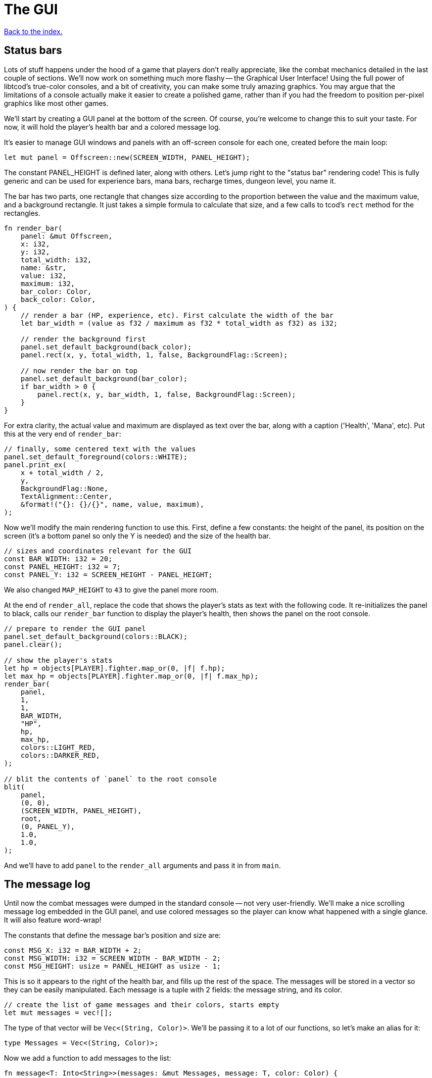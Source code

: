 = The GUI
:icons: font
:source-highlighter: pygments
:source-language: rust
ifdef::env-github[:outfilesuffix: .adoc]

<<index#,Back to the index.>>

== Status bars

Lots of stuff happens under the hood of a game that players don't
really appreciate, like the combat mechanics detailed in the last
couple of sections. We'll now work on something much more flashy --
the Graphical User Interface! Using the full power of libtcod's
true-color consoles, and a bit of creativity, you can make some truly
amazing graphics. You may argue that the limitations of a console
actually make it easier to create a polished game, rather than if you
had the freedom to position per-pixel graphics like most other games.

We'll start by creating a GUI panel at the bottom of the screen. Of
course, you're welcome to change this to suit your taste. For now, it
will hold the player's health bar and a colored message log.

It's easier to manage GUI windows and panels with an off-screen
console for each one, created before the main loop:

[source]
----
let mut panel = Offscreen::new(SCREEN_WIDTH, PANEL_HEIGHT);
----

The constant PANEL_HEIGHT is defined later, along with others. Let's
jump right to the "status bar" rendering code! This is fully generic
and can be used for experience bars, mana bars, recharge times,
dungeon level, you name it.

The bar has two parts, one rectangle that changes size according to
the proportion between the value and the maximum value, and a
background rectangle. It just takes a simple formula to calculate that
size, and a few calls to tcod's `rect` method for the rectangles.

[source]
----
fn render_bar(
    panel: &mut Offscreen,
    x: i32,
    y: i32,
    total_width: i32,
    name: &str,
    value: i32,
    maximum: i32,
    bar_color: Color,
    back_color: Color,
) {
    // render a bar (HP, experience, etc). First calculate the width of the bar
    let bar_width = (value as f32 / maximum as f32 * total_width as f32) as i32;

    // render the background first
    panel.set_default_background(back_color);
    panel.rect(x, y, total_width, 1, false, BackgroundFlag::Screen);

    // now render the bar on top
    panel.set_default_background(bar_color);
    if bar_width > 0 {
        panel.rect(x, y, bar_width, 1, false, BackgroundFlag::Screen);
    }
}
----

For extra clarity, the actual value and maximum are displayed as text
over the bar, along with a caption ('Health', 'Mana', etc). Put this
at the very end of `render_bar`:

[source]
----
// finally, some centered text with the values
panel.set_default_foreground(colors::WHITE);
panel.print_ex(
    x + total_width / 2,
    y,
    BackgroundFlag::None,
    TextAlignment::Center,
    &format!("{}: {}/{}", name, value, maximum),
);
----

Now we'll modify the main rendering function to use this. First,
define a few constants: the height of the panel, its position on the
screen (it's a bottom panel so only the Y is needed) and the size of
the health bar.

[source]
----
// sizes and coordinates relevant for the GUI
const BAR_WIDTH: i32 = 20;
const PANEL_HEIGHT: i32 = 7;
const PANEL_Y: i32 = SCREEN_HEIGHT - PANEL_HEIGHT;
----

We also changed `MAP_HEIGHT` to `43` to give the panel more room.

At the end of `render_all`, replace the code that shows the player's
stats as text with the following code. It re-initializes the panel to
black, calls our `render_bar` function to display the player's health,
then shows the panel on the root console.

[source]
----
// prepare to render the GUI panel
panel.set_default_background(colors::BLACK);
panel.clear();

// show the player's stats
let hp = objects[PLAYER].fighter.map_or(0, |f| f.hp);
let max_hp = objects[PLAYER].fighter.map_or(0, |f| f.max_hp);
render_bar(
    panel,
    1,
    1,
    BAR_WIDTH,
    "HP",
    hp,
    max_hp,
    colors::LIGHT_RED,
    colors::DARKER_RED,
);

// blit the contents of `panel` to the root console
blit(
    panel,
    (0, 0),
    (SCREEN_WIDTH, PANEL_HEIGHT),
    root,
    (0, PANEL_Y),
    1.0,
    1.0,
);
----

And we'll have to add `panel` to the `render_all` arguments and pass
it in from `main`.

== The message log

Until now the combat messages were dumped in the standard console --
not very user-friendly. We'll make a nice scrolling message log
embedded in the GUI panel, and use colored messages so the player can
know what happened with a single glance. It will also feature
word-wrap!

The constants that define the message bar's position and size are:

[source]
----
const MSG_X: i32 = BAR_WIDTH + 2;
const MSG_WIDTH: i32 = SCREEN_WIDTH - BAR_WIDTH - 2;
const MSG_HEIGHT: usize = PANEL_HEIGHT as usize - 1;
----

This is so it appears to the right of the health bar, and fills up the
rest of the space. The messages will be stored in a vector so they can
be easily manipulated. Each message is a tuple with 2 fields: the
message string, and its color.

[source]
----
// create the list of game messages and their colors, starts empty
let mut messages = vec![];
----

The type of that vector will be `Vec<(String, Color)>`. We'll be
passing it to a lot of our functions, so let's make an alias for it:

[source]
----
type Messages = Vec<(String, Color)>;
----


Now we add a function to add messages to the list:

[source]
----
fn message<T: Into<String>>(messages: &mut Messages, message: T, color: Color) {
    // if the buffer is full, remove the first message to make room for the new one
    if messages.len() == MSG_HEIGHT {
        messages.remove(0);
    }
    // add the new line as a tuple, with the text and the color
    messages.push((message.into(), color));
}
----

As new messages come in, we remove the old ones to make sure we always
fit into `MSG_HEIGHT`.

The `<T: Into<String>>` bit makes this function _generic_. Instead of
accepting a parameter of a specified type, it can work with anything
that implements the `Into` trait for `String`, i.e. anything that can
be converted to `String`. This lets us pass both `&str` (and therefore
string literals) and `String` (an output of the `format!` macro among
other things).

NOTE: The original tutorial uses the `textwrap` module in
Python's standard library to split the text into multiple lines based
on the maximum length. Rust's standard library doesn't have such a
function, but we can use libtcod's `get_height_rect` and
`print_rect` to do the wrapping for us.

To show the messages, we go through them one by one, get the height of
each (potentially line-wrapped) and draw them onto the panel using the
`print_rect` method.

[source]
----
// print the game messages, one line at a time
let mut y = MSG_HEIGHT as i32;
for &(ref msg, color) in messages.iter().rev() {
    let msg_height = panel.get_height_rect(MSG_X, y, MSG_WIDTH, 0, msg);
    y -= msg_height;
    if y < 0 {
        break;
    }
    panel.set_default_foreground(color);
    panel.print_rect(MSG_X, y, MSG_WIDTH, 0, msg);
}
----

We're going through the messages backwards (starting with the last
message), because we don't know if we get to print all. So we first
calculate the height of the message (in case it gets wrapped), we draw
it at the corresponding `y` position by subtracting the height and
then repeat.

When we have `y` lower than zero, it would mean we'd draw *above* the
panel. Libtcod wouldn't let us, but since that means we've ran out of
space, we may as well break out of the loop.

Again, we need to pass the messages argument to `render_all`. Its
signature is now:

[source]
----
fn render_all(
    root: &mut Root,
    con: &mut Offscreen,
    panel: &mut Offscreen,
    objects: &[Object],
    map: &mut Map,
    messages: &Messages,
    fov_map: &mut FovMap,
    fov_recompute: bool,
)
----


And in the `main` loop:

[source]
----
render_all(
    &mut root,
    &mut con,
    &mut panel,
    &objects,
    &mut map,
    &messages,
    &mut fov_map,
    fov_recompute,
);
----

But now we're ready to test it! Let's print a friendly message before
the main loop to welcome the player to our dungeon of doom:

[source]
----
// a warm welcoming message!
message(
    &mut messages,
    "Welcome stranger! Prepare to perish in the Tombs of the Ancient Kings.",
    colors::RED,
);
----

Yay! You can now replace all the `println!` macro uses with calls to
our own `message` function (all four of them). The player death
message is red (`colors::RED`), monster death is orange
(`colors::ORANGE`) and the rest is `colors::WHITE`.

Unfortunately, to display messages, we have to pass the `messages:
&mut Messages` vector everywhere we want to print a message (which is
pretty much everywhere).

As usual, just replace the `println!(...)` calls with `message(...)`
and let the compiler guide you.

:lazy_static: https://crates.io/crates/lazy_static/

NOTE: This is quite annoying and you may think about using global
variables or the _singleton_ pattern to ease the pain. If you want to
go that route, you may want to check out the {lazy_static}[lazy_static
crate]. But if you persist a while longer, we'll collapse all these
separate variables into three structs that are much easier to pass
around.


== Mouse-look

We'll now work some interactivity into our GUI. Roguelikes have a long
tradition of using strict keyboard interfaces, and that's nice; but
for a couple of tasks, like selecting a tile, a mouse interface is
much easier. So we'll implement something like a "look" command, by
automatically showing the name of any object the player hovers the
mouse with! You could also use it for selecting targets of spells and
ranged combat. Of course this is only a tutorial, showing you what you
can do, and you may decide to replace this with a traditional "look"
command!

:keyboard: http://tomassedovic.github.io/tcod-rs/tcod/input/struct.Key.html
:mouse: http://tomassedovic.github.io/tcod-rs/tcod/input/struct.Mouse.html

Using libtcod it's very easy to know the position of the mouse, and if
there were any clicks: the `input::check_for_event` function returns
information on both keyboard and mouse activity.

{input} http://tomassedovic.github.io/tcod-rs/tcod/input/index.html

First, let's import new types from the {input}[input module]:

[source]
----
use tcod::input::{self, Event, Mouse};
----

Now before the `main` loop, create new variables for keeping track of
the keyboard and mouse states.

[source]
----
let mut mouse = Default::default();
let mut key = Default::default();
----

:default: http://doc.rust-lang.org/std/default/trait.Default.html

The `Default::default()` value is whatever the type considers a
default value. It's {default}[implemented for a lot of primitives] and
you derive it for your own types.

We use it to initialise our values to known states so we don't have to
wrap them in an `Option` when nothing happens.

And to fill them up, we use `check_for_event` at the beginning of the
main loop, right before the call to `render_all`:

[source]
----
match input::check_for_event(input::MOUSE | input::KEY_PRESS) {
    Some((_, Event::Mouse(m))) => mouse = m,
    Some((_, Event::Key(k))) => key = k,
    _ => key = Default::default(),
}
----

We clear the `key` back to its default state when we don't get a
keyboard event back because our `handle_keys` system would treat it as
a new keypress otherwise. We don't have to clear the mouse, because
"no mouse event" means it's right where it was last time.

Now pass the key to `handle_keys` and remove the call to
`wait_for_keypress`:

[source]
----
fn handle_keys(
    key: Key,
    root: &mut Root,
    map: &Map,
    objects: &mut [Object],
    messages: &mut Messages,
) -> PlayerAction {
    ...
}
----

Next we'll write a function that lists names of all objects at the
current mouse position. We'll use the `cx` and `cy` fields of the
`Mouse` struct, which are the coordinates of the tile (or cell) that the
mouse is over.

[source]
----
/// return a string with the names of all objects under the mouse
fn get_names_under_mouse(mouse: Mouse, objects: &[Object], fov_map: &FovMap) -> String {
    let (x, y) = (mouse.cx as i32, mouse.cy as i32);

    // create a list with the names of all objects at the mouse's coordinates and in FOV
    let names = objects
        .iter()
        .filter(|obj| {obj.pos() == (x, y) && fov_map.is_in_fov(obj.x, obj.y)})
        .map(|obj| obj.name.clone())
        .collect::<Vec<_>>();

    names.join(", ")  // join the names, separated by commas
}
----

We go through objects under the mouse, gather their names into a vector and then
use `join` to put them into a string separated by a coma.

The `render_all` function can call this to get the string that depends
on the mouse's position, after rendering the health bar:

[source]
----
// display names of objects under the mouse
panel.set_default_foreground(colors::LIGHT_GREY);
panel.print_ex(
    1,
    0,
    BackgroundFlag::None,
    TextAlignment::Left,
    get_names_under_mouse(mouse, objects, fov_map),
);
----

(we need to pass the `mouse: Mouse` argument to `render_all`)

But wait! If you recall, in a turn-based game, the rendering is done
only once per turn; the rest of the time, the game is blocked on
`wait_for_keypress`. During this time (which is most of the time) the
code we wrote above would simply not be processed! We switched to
real-time rendering by replacing the `wait_for_keypress` call in
`handle_keys` with the `check_for_event` in the main loop.

Won't our game stop being turn-based then? It's funny, but
surprisingly it won't! Before you question logic itself, let me tell
you that we did some changes earlier that had the side-effect of
enabling this.

When the player doesn't take a turn (doesn't press a movement/attack
key), `handle_keys` returns a specific `PlayerAction`
value(`DidntTakeTurn`). You'll notice that the main loop only allows
enemies to take their turns if the value returned from `handle_keys`
is not `DidntTakeTurn`! The main loop goes on, but the monsters don't
move. The only real distinction between a real-time game and a
turn-based game is that, in a turn-based game, the monsters wait until
the player moves to make their move. Makes sense!



Here's link:part-7-gui.rs.txt[the complete code so far].

Continue to <<part-8-items#,the next part>>.
